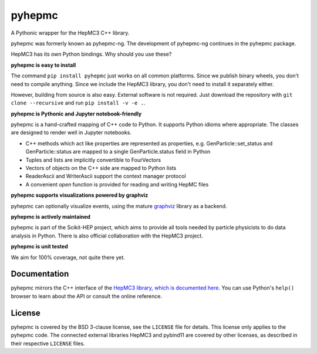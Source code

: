 pyhepmc
=======

A Pythonic wrapper for the HepMC3 C++ library.

.. image:: https://scikit-hep.org/assets/images/Scikit--HEP-Project-blue.svg
  :target: https://scikit-hep.org

.. image:: https://badge.fury.io/py/pyhepmc.svg

.. image:: https://coveralls.io/repos/github/scikit-hep/pyhepmc/badge.svg
  :target: https://coveralls.io/github/scikit-hep/pyhepmc

.. image:: https://zenodo.org/badge/DOI/10.5281/zenodo.7013498.svg
  :target: https://doi.org/10.5281/zenodo.7013498

pyhepmc was formerly known as pyhepmc-ng. The development of pyhepmc-ng continues in the pyhepmc package.

HepMC3 has its own Python bindings. Why should you use these?

**pyhepmc is easy to install**

The command ``pip install pyhepmc`` just works on all common platforms. Since we publish binary wheels, you don't need to compile anything. Since we include the HepMC3 library, you don't need to install it separately either.

However, building from source is also easy. External software is not required. Just download the repository with ``git clone --recursive`` and run ``pip install -v -e .``.

**pyhepmc is Pythonic and Jupyter notebook-friendly**

pyhepmc is a hand-crafted mapping of C++ code to Python. It supports Python idioms
where appropriate. The classes are designed to render well in Jupyter notebooks.

- C++ methods which act like properties are represented as properties,
  e.g. GenParticle::set_status and GenParticle::status are mapped to a single
  GenParticle.status field in Python
- Tuples and lists are implicitly convertible to FourVectors
- Vectors of objects on the C++ side are mapped to Python lists
- ReaderAscii and WriterAscii support the context manager protocol
- A convenient `open` function is provided for reading and writing HepMC files

**pyhepmc supports visualizations powered by graphviz**

pyhepmc can optionally visualize events, using the mature `graphviz <https://graphviz.org>`_ library as a backend.

.. image:: pyhepmc.svg

**pyhepmc is actively maintained**

pyhepmc is part of the Scikit-HEP project, which aims to provide all tools needed by particle physicists to do data analysis in Python. There is also official collaboration with the HepMC3 project.

**pyhepmc is unit tested**

We aim for 100% coverage, not quite there yet.

Documentation
-------------

pyhepmc mirrors the C++ interface of the `HepMC3 library, which is documented here <http://hepmc.web.cern.ch/hepmc>`_. You can use Python's ``help()`` browser to learn about the API or consult the online reference.

License
-------

pyhepmc is covered by the BSD 3-clause license, see the ``LICENSE`` file for details. This license only applies to the pyhepmc code. The connected external libraries HepMC3 and pybind11 are covered by other licenses, as described in their respective ``LICENSE`` files.

